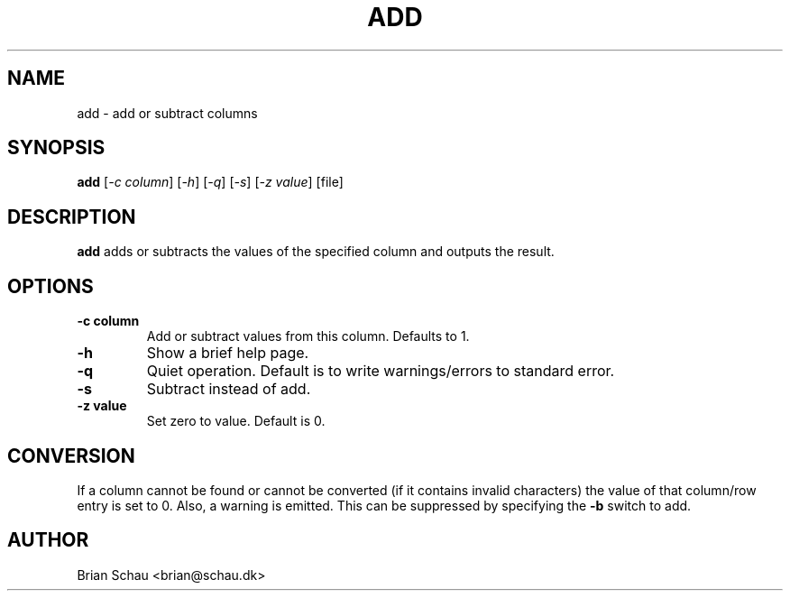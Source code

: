 .TH ADD 1

.SH NAME
add \- add or subtract columns

.SH SYNOPSIS
.B add
[\fI-c column\fR] [\fI-h\fR] [\fI-q\fR] [\fI-s\fR] [\fI-z value\fR] [file]
.br

.SH DESCRIPTION
.B add
adds or subtracts the values of the specified column and outputs the result.

.SH OPTIONS
.TP
\fB-c column\fR
Add or subtract values from this column. Defaults to 1.
.TP
\fB-h\fR
Show a brief help page.
.TP
\fB-q\fR
Quiet operation. Default is to write warnings/errors to standard error.
.TP
\fB-s\fR
Subtract instead of add.
.TP
\fB-z value\fR
Set zero to value. Default is 0.

.SH CONVERSION
If a column cannot be found or cannot be converted (if it contains invalid characters) the value of that column/row entry is set to 0. Also, a warning is emitted. This can be suppressed by specifying the
.B \-b
switch to add.

.SH AUTHOR
Brian Schau <brian@schau.dk>
